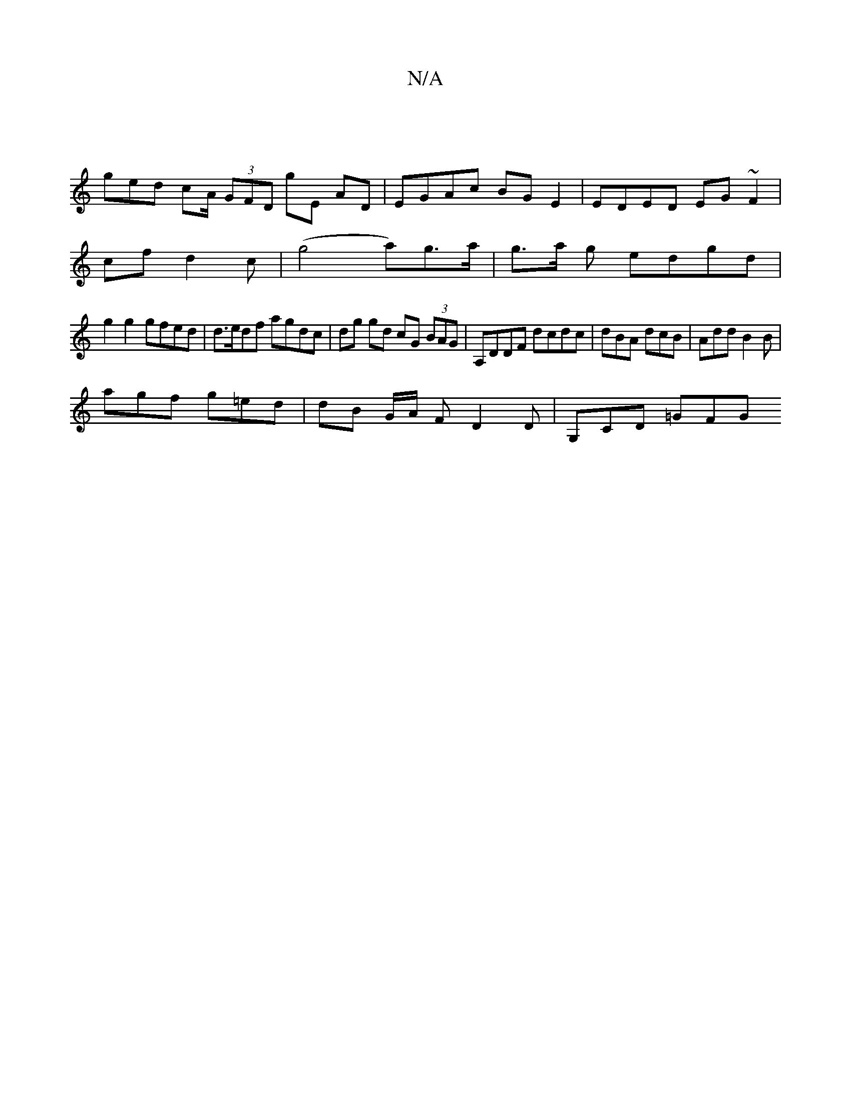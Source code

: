 X:1
T:N/A
M:4/4
R:N/A
K:Cmajor
|
ged cA/ (3GFD gE AD|EGAc BGE2 | EDED EG ~F2 |
cof d2 c | (g4 a)g>a- | g>a g edgd |
g2 g2 gfed | d>edf agdc | dg gd cG (3BAG | A,DDF dcdc | dBA dcB | Add B2B |
agf g=ed | dB G/A/ F D2 D | G,CD =GFG1 